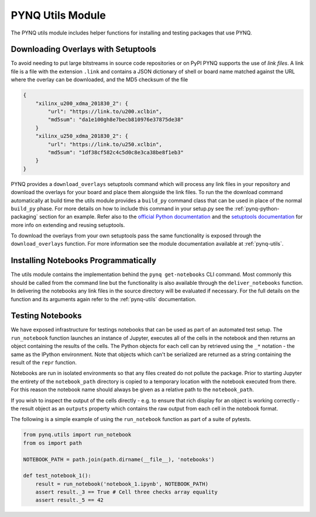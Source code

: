 PYNQ Utils Module
=================

The PYNQ utils module includes helper functions for installing and testing
packages that use PYNQ.

Downloading Overlays with Setuptools
------------------------------------

To avoid needing to put large bitstreams in source code repositories or on PyPI
PYNQ supports the use of *link files*. A link file is a file with the extension
``.link`` and contains a JSON dictionary of shell or board name matched against
the URL where the overlay can be downloaded, and the MD5 checksum of the file

.. code-block :: javascript

    {
        "xilinx_u200_xdma_201830_2": { 
            "url": "https://link.to/u200.xclbin",
            "md5sum": "da1e100gh8e7becb810976e37875de38"
        }
        "xilinx_u250_xdma_201830_2": {
            "url": "https://link.to/u250.xclbin",
            "md5sum": "1df38cf582c4c5d0c8e3ca38be8f1eb3"
        }
    }

PYNQ provides a ``download_overlays`` setuptools command which will process any
link files in your repository and download the overlays for your board and
place them alongside the link files. To run the the download command
automatically at build time the utils module provides a ``build_py`` command 
class that can be used in place of the normal ``build_py`` phase. For more 
details on how to include this command in your setup.py see the
:ref:`pynq-python-packaging` section for an example. Refer also to the 
`official Python documentation <https://docs.python.org/3.6/distutils/extending.html>`_
and the `setuptools documentation <https://setuptools.readthedocs.io/en/latest/setuptools.html#extending-and-reusing-setuptools>`_ for more info on extending
and reusing setuptools.

To download the overlays from your own setuptools pass the same functionality
is exposed through the ``download_overlays`` function. For more information see
the module documentation available at :ref:`pynq-utils`.

Installing Notebooks Programmatically
--------------------------------------

The utils module contains the implementation behind the ``pynq get-notebooks`` 
CLI command. Most commonly this should be called from the command line but the 
functionality is also available through the ``deliver_notebooks`` function. In 
delivering the notebooks any link files in the source directory will be 
evaluated if necessary. For the full details on the function and its arguments 
again refer to the :ref:`pynq-utils` documentation.

Testing Notebooks
-----------------

We have exposed infrastructure for testings notebooks that can be used as part
of an automated test setup. The ``run_notebook`` function launches an instance
of Jupyter, executes all of the cells in the notebook and then returns an
object containing the results of the cells. The Python objects for each cell
can by retrieved using the ``_*`` notation - the same as the IPython
environment. Note that objects which can't be serialized are returned as a
string containing the result of the ``repr`` function.

Notebooks are run in isolated environments so that any files created do not
pollute the package. Prior to starting Jupyter the entirety of the
``notebook_path`` directory is copied to a temporary location with the notebook
executed from there. For this reason the notebook name should always be given
as a relative path to the ``notebook_path``.

If you wish to inspect the output of the cells directly - e.g. to ensure that
rich display for an object is working correctly - the result object as an
``outputs`` property which contains the raw output from each cell in the
notebook format.

The following is a simple example of using the ``run_notebook`` function as
part of a suite of pytests.

.. code-block :: python

    from pynq.utils import run_notebook
    from os import path

    NOTEBOOK_PATH = path.join(path.dirname(__file__), 'notebooks')

    def test_notebook_1():
        result = run_notebook('notebook_1.ipynb', NOTEBOOK_PATH)
        assert result._3 == True # Cell three checks array equality
        assert result._5 == 42
